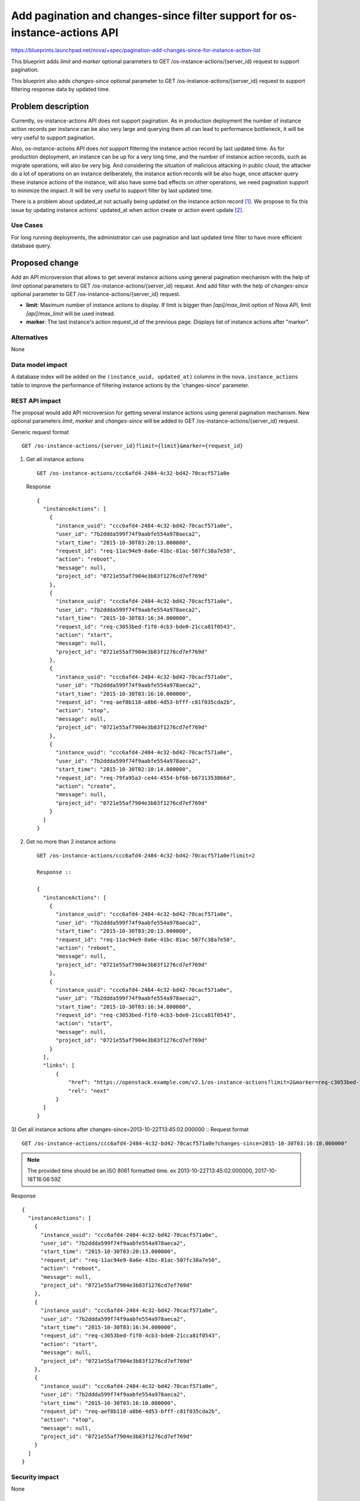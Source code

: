 ..
 This work is licensed under a Creative Commons Attribution 3.0 Unported
 License.

 http://creativecommons.org/licenses/by/3.0/legalcode

===========================================================================
Add pagination and changes-since filter support for os-instance-actions API
===========================================================================

https://blueprints.launchpad.net/nova/+spec/pagination-add-changes-since-for-instance-action-list

This blueprint adds `limit` and `marker` optional
parameters to GET /os-instance-actions/{server_id} request to support
pagination.

This blueprint also adds `changes-since` optional parameter to
GET /os-instance-actions/{server_id} request to support filtering
response data by updated time.

Problem description
===================

Currently, os-instance-actions API does not support pagination.
As in production deployment the number of instance action records per
instance can be also very large and querying them all can lead to performance
bottleneck, it will be very useful to support pagination.

Also, os-instance-actions API does not support filtering the instance action
record by last updated time. As for production deployment, an instance
can be up for a very long time, and the number of instance action records,
such as migrate operations, will also be very big. And considering the
situation of malicious attacking in public cloud, the attacker do a lot of
operations on an instance deliberately, the instance action records will be
also huge, once attacker query these instance actions of the instance, will
also have some bad effects on other operations, we need pagination support to
minimize the impact. It will be very useful to support filter by last updated
time.

There is a problem about updated_at not actually being updated on the
instance action record [1]_. We propose to fix this issue by updating
instance actions' updated_at when action create or action event update [2]_.

Use Cases
---------

For long running deployments, the administrator can use
pagination and last updated time filter to have more efficient
database query.

Proposed change
===============

Add an API microversion that allows to get several instance actions using
general pagination mechanism with the help of `limit` optional
parameters to GET /os-instance-actions/{server_id} request. And add filter
with the help of `changes-since` optional parameter to GET
/os-instance-actions/{server_id} request.

* **limit**: Maximum number of instance actions to display. If limit is
  bigger than `[api]/max_limit` option of Nova API, limit `[api]/max_limit`
  will be used instead.

* **marker**: The last instance's action request_id of the previous page.
  Displays list of instance actions after "marker".

.. todo:: We need to decide if we would sort on the updated_at field or the
   created_at field when the changes-since parameter is specified. Since
   changes-since filters by the updated_at field, it might make the most sense
   to sort by the updated_at field. However, that would be inconsistent with
   how instances are sorted by default when the changes-since filter is used
   with listing instances. This is an implementation detail that can be
   discussed during code review.

Alternatives
------------

None

Data model impact
-----------------

A database index will be added on the ``(instance_uuid, updated_at)`` columns
in the ``nova.instance_actions`` table to improve the performance of filtering
instance actions by the 'changes-since' parameter.

REST API impact
---------------

The proposal would add API microversion for getting several instance actions
using general pagination mechanism. New optional parameters `limit`,
`marker` and `changes-since` will be added to
GET /os-instance-actions/{server_id} request.

Generic request format ::

    GET /os-instance-actions/{server_id}?limit={limit}&marker={request_id}

1) Get all instance actions ::

    GET /os-instance-actions/ccc6afd4-2484-4c32-bd42-70cacf571a0e

   Response ::

    {
      "instanceActions": [
        {
          "instance_uuid": "ccc6afd4-2484-4c32-bd42-70cacf571a0e",
          "user_id": "7b2ddda599f74f9aabfe554a978aeca2",
          "start_time": "2015-10-30T03:20:13.000000",
          "request_id": "req-11ac94e9-8a6e-41bc-81ac-507fc38a7e50",
          "action": "reboot",
          "message": null,
          "project_id": "0721e55af7904e3b83f1276cd7ef769d"
        },
        {
          "instance_uuid": "ccc6afd4-2484-4c32-bd42-70cacf571a0e",
          "user_id": "7b2ddda599f74f9aabfe554a978aeca2",
          "start_time": "2015-10-30T03:16:34.000000",
          "request_id": "req-c3053bed-f1f0-4cb3-bde0-21cca81f0543",
          "action": "start",
          "message": null,
          "project_id": "0721e55af7904e3b83f1276cd7ef769d"
        },
        {
          "instance_uuid": "ccc6afd4-2484-4c32-bd42-70cacf571a0e",
          "user_id": "7b2ddda599f74f9aabfe554a978aeca2",
          "start_time": "2015-10-30T03:16:10.000000",
          "request_id": "req-aef8b118-a8b6-4d53-bfff-c81f035cda2b",
          "action": "stop",
          "message": null,
          "project_id": "0721e55af7904e3b83f1276cd7ef769d"
        },
        {
          "instance_uuid": "ccc6afd4-2484-4c32-bd42-70cacf571a0e",
          "user_id": "7b2ddda599f74f9aabfe554a978aeca2",
          "start_time": "2015-10-30T02:10:14.000000",
          "request_id": "req-79fa95a3-ce44-4554-bf66-b6731353866d",
          "action": "create",
          "message": null,
          "project_id": "0721e55af7904e3b83f1276cd7ef769d"
        }
      ]
    }

2) Get no more than 2 instance actions ::

    GET /os-instance-actions/ccc6afd4-2484-4c32-bd42-70cacf571a0e?limit=2

    Response ::

    {
      "instanceActions": [
        {
          "instance_uuid": "ccc6afd4-2484-4c32-bd42-70cacf571a0e",
          "user_id": "7b2ddda599f74f9aabfe554a978aeca2",
          "start_time": "2015-10-30T03:20:13.000000",
          "request_id": "req-11ac94e9-8a6e-41bc-81ac-507fc38a7e50",
          "action": "reboot",
          "message": null,
          "project_id": "0721e55af7904e3b83f1276cd7ef769d"
        },
        {
          "instance_uuid": "ccc6afd4-2484-4c32-bd42-70cacf571a0e",
          "user_id": "7b2ddda599f74f9aabfe554a978aeca2",
          "start_time": "2015-10-30T03:16:34.000000",
          "request_id": "req-c3053bed-f1f0-4cb3-bde0-21cca81f0543",
          "action": "start",
          "message": null,
          "project_id": "0721e55af7904e3b83f1276cd7ef769d"
        }
      ],
      "links": [
          {
              "href": "https://openstack.example.com/v2.1/os-instance-actions?limit=2&marker=req-c3053bed-f1f0-4cb3-bde0-21cca81f0543",
              "rel": "next"
          }
      ]
    }

3) Get all instance actions after changes-since=2013-10-22T13:45:02.000000 ::
Request format ::

    GET /os-instance-actions/ccc6afd4-2484-4c32-bd42-70cacf571a0e?changes-since=2015-10-30T03:16:10.000000"

.. note:: The provided time should be an ISO 8061 formatted time.
   ex 2013-10-22T13:45:02.000000, 2017-10-18T16:06:59Z

Response ::

    {
      "instanceActions": [
        {
          "instance_uuid": "ccc6afd4-2484-4c32-bd42-70cacf571a0e",
          "user_id": "7b2ddda599f74f9aabfe554a978aeca2",
          "start_time": "2015-10-30T03:20:13.000000",
          "request_id": "req-11ac94e9-8a6e-41bc-81ac-507fc38a7e50",
          "action": "reboot",
          "message": null,
          "project_id": "0721e55af7904e3b83f1276cd7ef769d"
        },
        {
          "instance_uuid": "ccc6afd4-2484-4c32-bd42-70cacf571a0e",
          "user_id": "7b2ddda599f74f9aabfe554a978aeca2",
          "start_time": "2015-10-30T03:16:34.000000",
          "request_id": "req-c3053bed-f1f0-4cb3-bde0-21cca81f0543",
          "action": "start",
          "message": null,
          "project_id": "0721e55af7904e3b83f1276cd7ef769d"
        },
        {
          "instance_uuid": "ccc6afd4-2484-4c32-bd42-70cacf571a0e",
          "user_id": "7b2ddda599f74f9aabfe554a978aeca2",
          "start_time": "2015-10-30T03:16:10.000000",
          "request_id": "req-aef8b118-a8b6-4d53-bfff-c81f035cda2b",
          "action": "stop",
          "message": null,
          "project_id": "0721e55af7904e3b83f1276cd7ef769d"
        }
      ]
    }

Security impact
---------------

None

Notifications impact
--------------------

None

Other end user impact
---------------------

Python-novaclient will be modified to handle the new microversion for
instance action pagination support.

Performance Impact
------------------

None


Other deployer impact
---------------------

None

Developer impact
----------------

None

Implementation
==============

Assignee(s)
-----------

Primary assignee:
  Yikun Jiang

Other contributors:
  Zheng Zhenyu

Work Items
----------

* Create a new API microversion for getting several instance actions using
  general pagination mechanism and time stamp filtering.
* Modify the Nova client to handle the new microversion for instance actions
  pagination support.

Dependencies
============

This change depends on the fix of instance actions' updated_at bug. [2]_

Testing
=======

Would need new in-tree functional and unit tests.

Documentation Impact
====================

Docs needed for new API microversion and usage.

References
==========

 .. [1] Instance actions' updated_at dicussion:
    http://lists.openstack.org/pipermail/openstack-dev/2016-June/098299.html
 .. [2] Instance actions' updated_at bug:
    https://bugs.launchpad.net/nova/+bug/1719561

History
=======

.. list-table:: Revisions
   :header-rows: 1

   * - Release Name
     - Description
   * - Newton
     - Proposed
   * - Queens
     - Re-proposed
